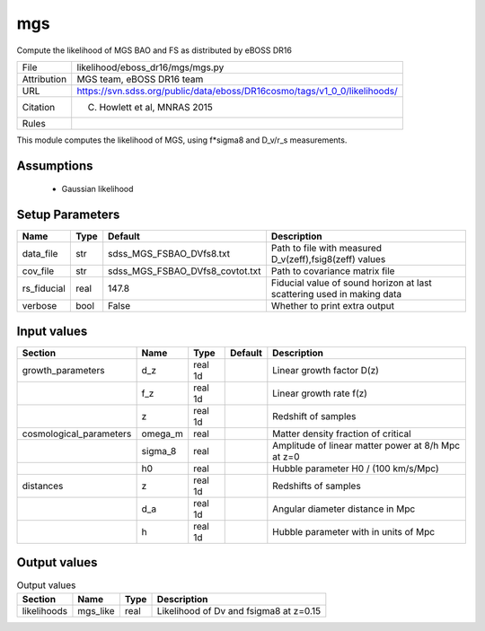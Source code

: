 mgs
================================================

Compute the likelihood of MGS BAO and FS as distributed by eBOSS DR16

.. list-table::
    
   * - File
     - likelihood/eboss_dr16/mgs/mgs.py
   * - Attribution
     - MGS team, eBOSS DR16 team
   * - URL
     - https://svn.sdss.org/public/data/eboss/DR16cosmo/tags/v1_0_0/likelihoods/
   * - Citation
     - C. Howlett et al, MNRAS 2015
   * - Rules
     -


This module computes the likelihood of MGS, using f*sigma8 and  D_v/r_s measurements. 


Assumptions
-----------

 - Gaussian likelihood



Setup Parameters
----------------

.. list-table::
   :header-rows: 1

   * - Name
     - Type
     - Default
     - Description

   * - data_file
     - str
     - sdss_MGS_FSBAO_DVfs8.txt
     - Path to file with measured D_v(zeff),fsig8(zeff) values
   * - cov_file
     - str
     - sdss_MGS_FSBAO_DVfs8_covtot.txt
     - Path to covariance matrix file
   * - rs_fiducial
     - real
     - 147.8
     - Fiducial value of sound horizon at last scattering used in making data
   * - verbose
     - bool
     - False
     - Whether to print extra output


Input values
----------------

.. list-table::
   :header-rows: 1

   * - Section
     - Name
     - Type
     - Default
     - Description

   * - growth_parameters
     - d_z
     - real 1d
     - 
     - Linear growth factor D(z)
   * - 
     - f_z
     - real 1d
     - 
     - Linear growth rate f(z)
   * - 
     - z
     - real 1d
     - 
     - Redshift of samples
   * - cosmological_parameters
     - omega_m
     - real
     - 
     - Matter density fraction of critical
   * - 
     - sigma_8
     - real
     - 
     - Amplitude of linear matter power at 8/h Mpc at z=0
   * - 
     - h0
     - real
     - 
     - Hubble parameter H0 / (100 km/s/Mpc)
   * - distances
     - z
     - real 1d
     - 
     - Redshifts of samples
   * - 
     - d_a
     - real 1d
     - 
     - Angular diameter distance in Mpc
   * - 
     - h
     - real 1d
     - 
     - Hubble parameter with in units of Mpc


Output values
----------------


.. list-table:: Output values
   :header-rows: 1

   * - Section
     - Name
     - Type
     - Description

   * - likelihoods
     - mgs_like
     - real
     - Likelihood of Dv and fsigma8 at z=0.15


